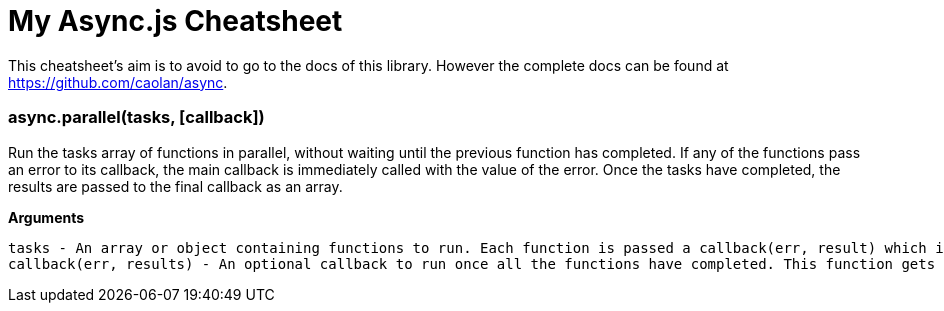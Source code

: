 = My Async.js Cheatsheet
:hp-tags: english, tech, js

This cheatsheet's aim is to avoid to go to the docs of this library. However the complete docs can be found at https://github.com/caolan/async.

=== async.parallel(tasks, [callback])

Run the tasks array of functions in parallel, without waiting until the previous function has completed. If any of the functions pass an error to its callback, the main callback is immediately called with the value of the error. Once the tasks have completed, the results are passed to the final callback as an array.

*Arguments*

    tasks - An array or object containing functions to run. Each function is passed a callback(err, result) which it must call on completion with an error err (which can be null) and an optional result value.
    callback(err, results) - An optional callback to run once all the functions have completed. This function gets a results array (or object) containing all the result arguments passed to the task callbacks.
